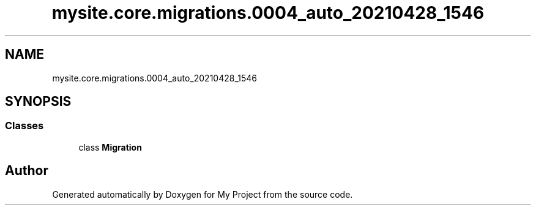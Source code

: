 .TH "mysite.core.migrations.0004_auto_20210428_1546" 3 "Thu May 6 2021" "My Project" \" -*- nroff -*-
.ad l
.nh
.SH NAME
mysite.core.migrations.0004_auto_20210428_1546
.SH SYNOPSIS
.br
.PP
.SS "Classes"

.in +1c
.ti -1c
.RI "class \fBMigration\fP"
.br
.in -1c
.SH "Author"
.PP 
Generated automatically by Doxygen for My Project from the source code\&.
